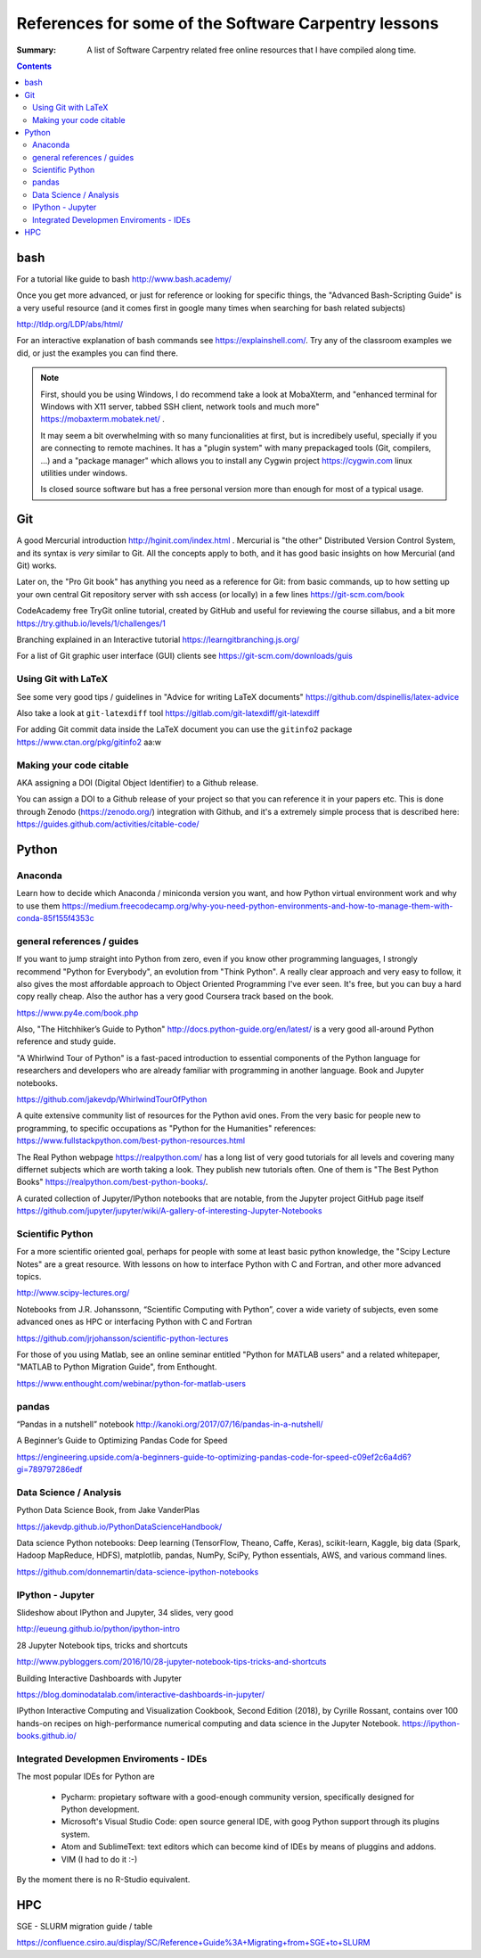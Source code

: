 ﻿#####################################################
References for some of the Software Carpentry lessons
#####################################################

:Summary: A list of Software Carpentry related free online resources that I have compiled along time.

          
.. contents::

****
bash
****

For a tutorial like guide to bash http://www.bash.academy/


Once you get more advanced, or just for reference or looking for specific things, the "Advanced Bash-Scripting Guide" is a very useful resource (and it comes first in google many times when searching for bash related subjects)

http://tldp.org/LDP/abs/html/


For an interactive explanation of bash commands see https://explainshell.com/. Try any of the classroom examples we did, or just the examples you can find there.

.. note::

    First, should you be using Windows, I do recommend take a look at MobaXterm,
    and "enhanced terminal for Windows with X11 server, tabbed SSH client, network
    tools and much more" https://mobaxterm.mobatek.net/ . 
    
    It may seem a bit
    overwhelming with so many funcionalities at first, but is incredibely useful,
    specially if you are connecting to remote machines. It has a
    "plugin system" with many prepackaged tools (Git, compilers, ...) and a
    "package manager" which allows you to install any Cygwin project
    https://cygwin.com linux utilities under windows.
    
    Is closed source software but has a free personal version more than enough for most of a typical usage.


***
Git
***

A good Mercurial introduction http://hginit.com/index.html . Mercurial is "the other" Distributed Version Control System, and its syntax is *very* similar to Git. All the concepts apply to both, and it has good basic insights on how Mercurial (and Git) works.

Later on, the "Pro Git book" has anything you need as a reference for Git: from basic commands, up to how setting up your own central Git repository server with ssh access (or locally) in a few lines https://git-scm.com/book

CodeAcademy free TryGit online tutorial, created by GitHub and useful for reviewing the course sillabus, and a bit more https://try.github.io/levels/1/challenges/1 

Branching explained in an Interactive tutorial 
https://learngitbranching.js.org/

For a list of Git graphic user interface (GUI) clients see https://git-scm.com/downloads/guis 


Using Git with LaTeX
====================

See some very good tips / guidelines in "Advice for writing LaTeX documents" https://github.com/dspinellis/latex-advice

Also take a look at ``git-latexdiff``  tool https://gitlab.com/git-latexdiff/git-latexdiff

For adding Git commit data inside the LaTeX document you can use the ``gitinfo2`` package https://www.ctan.org/pkg/gitinfo2
aa:w


Making your code citable
========================

AKA assigning a DOI (Digital Object Identifier) to a Github release.

You can assign a DOI to a Github release of your project so that you can
reference it in your papers etc. This is done through Zenodo
(https://zenodo.org/) integration with Github, and it's a extremely simple
process that is described here: https://guides.github.com/activities/citable-code/


******
Python
******

Anaconda
========

Learn how to decide which Anaconda / miniconda version you want, and how Python
virtual environment work and why to use them
https://medium.freecodecamp.org/why-you-need-python-environments-and-how-to-manage-them-with-conda-85f155f4353c


general references / guides
===========================

If you want to jump straight into Python from zero, even if you know other programming languages, I strongly recommend "Python for Everybody", an evolution from "Think Python". A really clear approach and very easy to follow, it also gives the most affordable approach to Object Oriented Programming I've ever seen. It's free, but you can buy a hard copy really cheap.  Also the author has a very good Coursera track based on the book.

https://www.py4e.com/book.php

Also, "The Hitchhiker’s Guide to Python" http://docs.python-guide.org/en/latest/
is a very good all-around Python reference and study guide.

"A Whirlwind Tour of Python" is a fast-paced introduction to essential components
of the Python language for researchers and developers who are already familiar
with programming in another language. Book and Jupyter notebooks.

https://github.com/jakevdp/WhirlwindTourOfPython

A quite extensive community list of resources for the Python avid ones. From the very basic for people new to programming, to specific occupations as "Python for the Humanities" references: https://www.fullstackpython.com/best-python-resources.html

The Real Python webpage https://realpython.com/ has a long list of very good tutorials for all
levels and covering many differnet subjects which are worth taking a look. They
publish new tutorials often. One of them is "The Best Python Books" https://realpython.com/best-python-books/.

A curated collection of Jupyter/IPython notebooks that are notable, from the Jupyter project GitHub page itself
https://github.com/jupyter/jupyter/wiki/A-gallery-of-interesting-Jupyter-Notebooks


Scientific Python
=================

For a more scientific oriented goal, perhaps for people with some at least basic python knowledge, the "Scipy Lecture Notes" are a great resource. With lessons on how to interface Python with C and Fortran, and other more advanced topics.

http://www.scipy-lectures.org/


Notebooks from J.R. Johanssonn, “Scientific Computing with Python”, cover a wide variety of subjects, even some advanced ones as HPC or interfacing Python  with C and Fortran

https://github.com/jrjohansson/scientific-python-lectures

For those of you using Matlab, see an online seminar entitled "Python for MATLAB users" and a related whitepaper, "MATLAB to Python Migration Guide", from Enthought.

https://www.enthought.com/webinar/python-for-matlab-users


pandas
======

“Pandas in a nutshell” notebook
http://kanoki.org/2017/07/16/pandas-in-a-nutshell/


A Beginner’s Guide to Optimizing Pandas Code for Speed

https://engineering.upside.com/a-beginners-guide-to-optimizing-pandas-code-for-speed-c09ef2c6a4d6?gi=789797286edf


Data Science / Analysis
=======================

Python Data Science Book, from Jake VanderPlas

https://jakevdp.github.io/PythonDataScienceHandbook/


Data science Python notebooks: Deep learning (TensorFlow, Theano, Caffe, Keras), scikit-learn, Kaggle, big data (Spark, Hadoop MapReduce, HDFS), matplotlib, pandas, NumPy, SciPy, Python essentials, AWS, and various command lines. 

https://github.com/donnemartin/data-science-ipython-notebooks


IPython - Jupyter
=================

Slideshow about IPython and Jupyter, 34 slides, very good 

http://eueung.github.io/python/ipython-intro


28 Jupyter Notebook tips, tricks and shortcuts

http://www.pybloggers.com/2016/10/28-jupyter-notebook-tips-tricks-and-shortcuts


Building Interactive Dashboards with Jupyter

https://blog.dominodatalab.com/interactive-dashboards-in-jupyter/

IPython Interactive Computing and Visualization Cookbook, Second Edition (2018), by Cyrille Rossant, contains over 100 hands-on recipes on high-performance numerical computing and data science in the Jupyter Notebook. https://ipython-books.github.io/




Integrated Developmen Enviroments - IDEs
========================================

The most popular IDEs for Python are 

 * Pycharm: propietary software with a good-enough community version,
   specifically designed for Python development.
 * Microsoft's Visual Studio Code: open source general IDE, with goog Python
   support through its plugins system.
 * Atom and SublimeText: text editors which can become kind of IDEs by means of
   pluggins and addons.
 * VIM (I had to do it :-)

By the moment there is no R-Studio equivalent.


***
HPC
***

SGE - SLURM migration guide / table 

https://confluence.csiro.au/display/SC/Reference+Guide%3A+Migrating+from+SGE+to+SLURM





